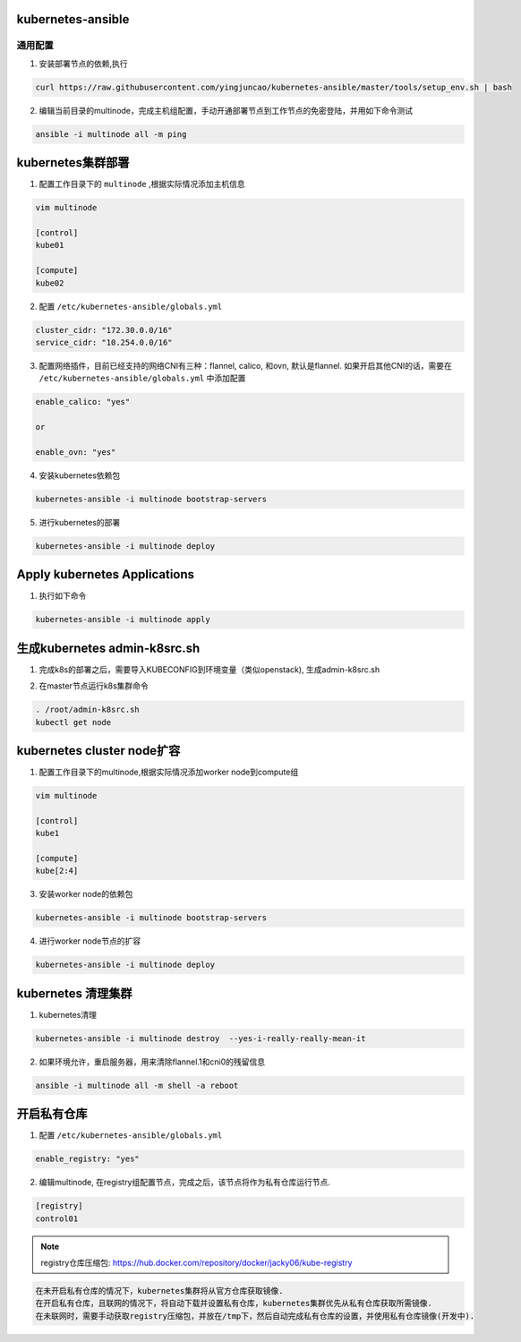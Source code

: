 ==================
kubernetes-ansible
==================


通用配置
--------

1. 安装部署节点的依赖,执行

.. code-block:: ini

   curl https://raw.githubusercontent.com/yingjuncao/kubernetes-ansible/master/tools/setup_env.sh | bash

2. 编辑当前目录的multinode，完成主机组配置，手动开通部署节点到工作节点的免密登陆，并用如下命令测试

.. code-block:: ini

   ansible -i multinode all -m ping

==================
kubernetes集群部署
==================

1. 配置工作目录下的 ``multinode`` ,根据实际情况添加主机信息

.. code-block:: ini

   vim multinode

   [control]
   kube01

   [compute]
   kube02

2. 配置 ``/etc/kubernetes-ansible/globals.yml``

.. code-block:: ini

   cluster_cidr: "172.30.0.0/16"
   service_cidr: "10.254.0.0/16"

3. 配置网络插件，目前已经支持的网络CNI有三种：flannel, calico, 和ovn, 默认是flannel.
   如果开启其他CNI的话，需要在 ``/etc/kubernetes-ansible/globals.yml`` 中添加配置

.. code-block:: ini

   enable_calico: "yes"

   or

   enable_ovn: "yes"

4. 安装kubernetes依赖包

.. code-block:: ini

   kubernetes-ansible -i multinode bootstrap-servers

5. 进行kubernetes的部署

.. code-block:: ini

   kubernetes-ansible -i multinode deploy

=============================
Apply kubernetes Applications
=============================

1. 执行如下命令

.. code-block:: ini

   kubernetes-ansible -i multinode apply

=============================
生成kubernetes admin-k8src.sh
=============================

1. 完成k8s的部署之后，需要导入KUBECONFIG到环境变量（类似openstack), 生成admin-k8src.sh

.. code-block:: ini
   kubernetes-ansible -i multinode post-deploy

2. 在master节点运行k8s集群命令

.. code-block:: ini

   . /root/admin-k8src.sh
   kubectl get node

===========================
kubernetes cluster node扩容
===========================

1. 配置工作目录下的multinode,根据实际情况添加worker node到compute组

.. code-block:: ini

   vim multinode

   [control]
   kube1

   [compute]
   kube[2:4]

3. 安装worker node的依赖包

.. code-block:: ini

   kubernetes-ansible -i multinode bootstrap-servers

4. 进行worker node节点的扩容

.. code-block:: ini

   kubernetes-ansible -i multinode deploy

===================
kubernetes 清理集群
===================

1. kubernetes清理

.. code-block:: ini

   kubernetes-ansible -i multinode destroy  --yes-i-really-really-mean-it

2. 如果环境允许，重启服务器，用来清除flannel.1和cni0的残留信息

.. code-block:: ini

   ansible -i multinode all -m shell -a reboot

============
开启私有仓库
============

1. 配置 ``/etc/kubernetes-ansible/globals.yml``

.. code-block:: ini

   enable_registry: "yes"

2. 编辑multinode, 在registry组配置节点，完成之后，该节点将作为私有仓库运行节点.

.. code-block:: ini

   [registry]
   control01

.. note::
   registry仓库压缩包: https://hub.docker.com/repository/docker/jacky06/kube-registry

.. code-block:: ini

   在未开启私有仓库的情况下，kubernetes集群将从官方仓库获取镜像.
   在开启私有仓库，且联网的情况下，将自动下载并设置私有仓库，kubernetes集群优先从私有仓库获取所需镜像.
   在未联网时，需要手动获取registry压缩包，并放在/tmp下，然后自动完成私有仓库的设置，并使用私有仓库镜像(开发中).
